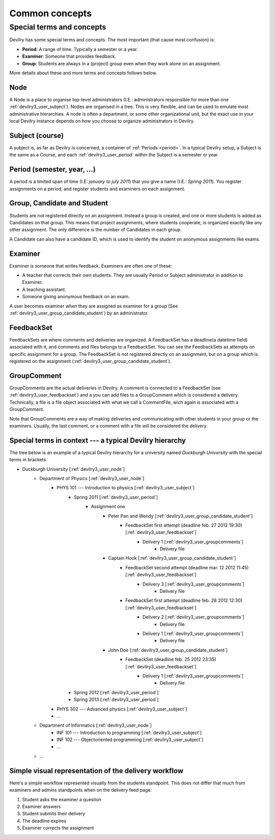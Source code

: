 .. _devilry3_user_commonconcepts:

###############
Common concepts
###############


.. _devilry3_user_specialtermsandconcepts:

**************************
Special terms and concepts
**************************
Devilry has some special terms and concepts. The most important (that cause most confusion) is:

- **Period**: A range of time. Typically a semester or a year.
- **Examiner**: Someone that provides feedback.
- **Group**: Students are always in a (project) group even when they work alone on an assignment.

More details about these and more terms and concepts follows below.


.. _devilry3_user_node:

Node
====
A Node is a place to organise top-level administrators (I.E.: administrators
responsible for more than one :ref:`devilry3_user_subject`). Nodes are organised in a tree.
This is very flexible, and can be used to emulate most administrative
hierarchies. A node is often a department, or some other organizational unit,
but the exact use in your local Devilry instance depends on how you choose to
organize administrators in Devilry.


.. _devilry3_user_subject:

Subject (course)
================
A subject is, as far as Devilry is concerned, a container of :ref:`Periods
<period>`. In a typical Devilry setup, a Subject is the same as a Course, and
each :ref:`devilry3_user_period` within the Subject is a semester or year.


.. _devilry3_user_period:

Period (semester, year, ...)
============================
A period is a limited span of time (I.E: *january to july 2011*) that you give a
name (I.E.: *Spring 2011*). You register assignments on a period, and register
students and examiners on each assignment.


.. _devilry3_user_group_candidate_student:

Group, Candidate and Student
============================
Students are not registered directly on an assignment. Instead a group is
created, and one or more students is added as Candidates on that group. This
means that project assignments, where students cooperate, is organized exactly
like any other assignment. The only difference is the number of Candidates in
each group.

A Candidate can also have a candidate ID, which is used to identify the student
on anonymous assignments like exams.

.. seealso:: :ref:`The Student role <role_student>`.


.. _devilry3_user_examiner:

Examiner
========
Examiner is someone that writes feedback. Examiners are often one of these:

- A teacher that corrects their own students. They are usually Period or
  Subject administrator in addition to Examiner.
- A teaching assistant.
- Someone giving anonymous feedback on an exam.

A user becomes examiner when they are assigned as examiner for a group (See
:ref:`devilry3_user_group_candidate_student`) by an administrator.

.. seealso:: :ref:`The Examiner role <role_examiner>`.


.. _devilry3_user_feedbackset:

FeedbackSet
===========
FeedbackSets are where comments and deliveries are organized. A FeedbackSet has a deadline(a datetime field) associated
with it, and comments and files belongs to a FeedbackSet. You can see the FeedbackSets as attempts on specific
assignment for a group. The FeedbackSet is not registered directly on an assignment, but on a group which is
registered on the assignment (:ref:`devilry3_user_group_candidate_student`).


.. _devilry3_user_groupcomments:

GroupComment
============
GroupComments are the actual deliveries in Devilry. A comment is connected to a FeedbackSet
(see :ref:`devilry3_user_feedbackset`) and a you can add files to a GroupComment which is considered a delivery.
Technically, a file is a file object associated with what we call a CommentFile, wich again is associated with a
GroupComment.

Note that GroupComments are a way of making deliveries and communicating with other students in your group or the
examiners. Usually, the last comment, or a comment with a file will be considered the delivery.


Special terms in context --- a typical Devilry hierarchy
========================================================

The tree below is an example of a typical Devilry hierarchy for a university named *Duckburgh University* with
the special terms in brackets.


- Duckburgh University [:ref:`devilry3_user_node`]
    - Department of Physics [:ref:`devilry3_user_node`]
        - PHYS 101 --- Introduction to physics [:ref:`devilry3_user_subject`]
            - Spring 2011 [:ref:`devilry3_user_period`]
                - Assignment one
                    - Peter Pan and Wendy [:ref:`devilry3_user_group_candidate_student`]
                        - FeedbackSet first attempt (deadline feb. 27 2012 19:30) [:ref:`devilry3_user_feedbackset`]
                            - Delivery 1 [:ref:`devilry3_user_groupcomments`]
                                - Delivery file
                    - Captain Hook [:ref:`devilry3_user_group_candidate_student`]
                        - FeedbackSet second attempt (deadline mar. 12 2012 11:45) [:ref:`devilry3_user_feedbackset`]
                            - Delivery 3 [:ref:`devilry3_user_groupcomments`]
                                - Delivery file
                        - FeedbackSet first attempt (deadline feb. 28 2012 12:30) [:ref:`devilry3_user_feedbackset`]
                            - Delivery 2 [:ref:`devilry3_user_groupcomments`]
                                - Delivery file
                            - Delivery 1 [:ref:`devilry3_user_groupcomments`]
                                - Delivery file
                    - John Doe [:ref:`devilry3_user_group_candidate_student`]
                        - FeedbackSet (deadline feb. 25 2012 23:35) [:ref:`devilry3_user_feedbackset`]
                            - Delivery 1 [:ref:`devilry3_user_groupcomments`]
                                - Delivery file
            - Spring 2012 [:ref:`devilry3_user_period`]
            - Spring 2013 [:ref:`devilry3_user_period`]
        - PHYS 302 --- Advanced physics [:ref:`devilry3_user_subject`]
        - ...
    - Department of Informatics [:ref:`devilry3_user_node`]
        - INF 101 --- Introduction to programming [:ref:`devilry3_user_subject`]
        - INF 102 --- Objectoriented programming [:ref:`devilry3_user_subject`]
        - ...
    - ...


Simple visual representation of the delivery workflow
=====================================================
Here's a simple workflow represented visually from the students standpoint. This does not differ that much from
examiners and admins standpoints when on the delivery feed page.

1. Student asks the examiner a question
2. Examiner answers
3. Student submits their delivery
4. The deadline expires
5. Examiner corrects the assignment


.. image:: images/simple_delivery_workflow.png


